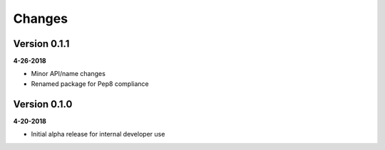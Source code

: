 Changes
=======

Version 0.1.1
-------------
**4-26-2018**

* Minor API/name changes
* Renamed package for Pep8 compliance

Version 0.1.0
-------------
**4-20-2018**

* Initial alpha release for internal developer use

